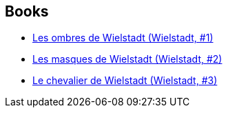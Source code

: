 :jbake-type: post
:jbake-status: published
:jbake-title: Wielstadt
:jbake-tags: serie
:jbake-date: 2003-06-19
:jbake-depth: ../../
:jbake-uri: goodreads/series/Wielstadt.adoc
:jbake-source: https://www.goodreads.com/series/45945
:jbake-style: goodreads goodreads-serie no-index

## Books
* link:../books/9782266130493.html[Les ombres de Wielstadt (Wielstadt, #1)]
* link:../books/9782266143066.html[Les masques de Wielstadt (Wielstadt, #2)]
* link:../books/9782266155045.html[Le chevalier de Wielstadt (Wielstadt, #3)]
